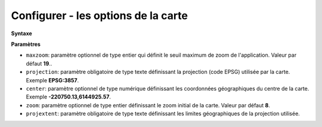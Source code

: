 .. Authors : 
.. mviewer team

.. _configmap:

Configurer - les options de la carte
=====================================


**Syntaxe**

.. code-block:: xml
       :linenos:
	
	   <mapoptions 
            maxzoom="" 
            projection=""
            center=""
            zoom=""
            projextent="" />


**Paramètres**

* ``maxzoom``: paramètre optionnel de type entier qui définit le seuil maximum de zoom de l'application. Valeur par défaut **19**..
* ``projection``: paramètre obligatoire de type texte définissant la projection (code EPSG) utilisée par la carte. Exemple **EPSG:3857**.
* ``center``: paramètre optionnel de type numérique définissant les coordonnées géographiques du centre de la carte. Exemple **-220750.13,6144925.57**.
* ``zoom``: paramètre optionnel de type entier définissant le zoom initial de la carte. Valeur par défaut **8**.
* ``projextent``: paramètre obligatoire de type texte définissant les limites géographiques de la projection utilisée.

